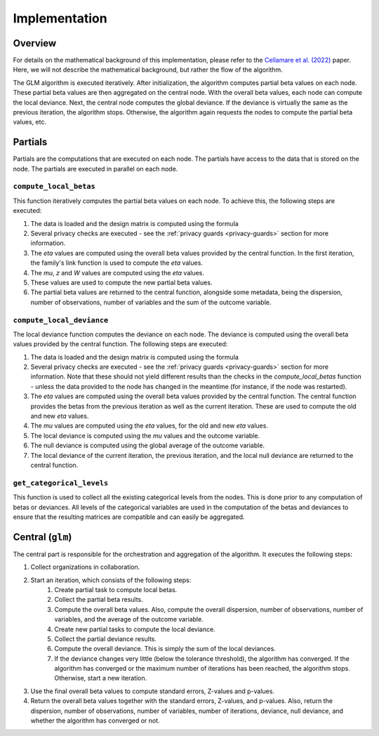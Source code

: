 Implementation
==============

Overview
--------

For details on the mathematical background of this implementation, please refer to the
`Cellamare et al. (2022) <https://www.mdpi.com/1999-4893/15/7/243>`_ paper. Here, we
will not describe the mathematical background, but rather the flow of the algorithm.

The GLM algorithm is executed iteratively. After initialization, the
algorithm computes partial beta values on each node. These partial beta values are then
aggregated on the central node. With the overall beta values, each node can compute the
local deviance. Next, the central node computes the global deviance. If the deviance
is virtually the same as the previous iteration, the algorithm stops. Otherwise, the
algorithm again requests the nodes to compute the partial beta values, etc.

.. uml::

  !theme superhero-outline

  caption The central part of the algorithm is responsible for the \
          orchestration and aggregation\n of the algorithm. The partial \
          parts are executed on each node.

  |client|
  :request analysis;

  |central|
  :Collect organizations
  in collaboration;

  |central|
  :Create task to collect
  categorical levels;

  |partial|
  :Check privacy of
  categorical levels;

  |central|
  :Start first iteration;

  while ( Has the model converged \n \
 or is the maximum number\n \
 of iterations reached?) is (no)
   :Create partial tasks;

   |partial|
   :Check if request complies
   with privacy settings;

   |partial|
   :Compute partial beta values;

   |central|
   :Compute overall beta values;
   :Create new partial tasks;

   |partial|
   :Compute the deviance using
   the overall beta values;

   |central|
   :Compute overall deviance;
  endwhile (yes)

  |client|
  :Receive results;

Partials
--------

Partials are the computations that are executed on each node. The partials have access
to the data that is stored on the node. The partials are executed in parallel on each
node.

``compute_local_betas``
~~~~~~~~~~~~~~~~

This function iteratively computes the partial beta values on each node.  To achieve
this, the following steps are executed:

1. The data is loaded and the design matrix is computed using the formula
2. Several privacy checks are executed - see the :ref:`privacy guards <privacy-guards>`
   section for more information.
3. The `eta` values are computed using the overall beta values provided by the central
   function. In the first iteration, the family's link function is used to compute the
   `eta` values.
4. The `mu`, `z` and `W` values are computed using the `eta` values.
5. These values are used to compute the new partial beta values.
6. The partial beta values are returned to the central function, alongside some
   metadata, being the dispersion, number of observations, number of variables and the
   sum of the outcome variable.

``compute_local_deviance``
~~~~~~~~~~~~~~~~

The local deviance function computes the deviance on each node. The deviance is computed
using the overall beta values provided by the central function. The following steps are
executed:

1. The data is loaded and the design matrix is computed using the formula
2. Several privacy checks are executed - see the :ref:`privacy guards <privacy-guards>`
   section for more information. Note that these should not yield different results than
   the checks in the `compute_local_betas` function - unless the data provided to the
   node has changed in the meantime (for instance, if the node was restarted).
3. The `eta` values are computed using the overall beta values provided by the central
   function. The central function provides the betas from the previous iteration as well
   as the current iteration. These are used to compute the old and new `eta` values.
4. The `mu` values are computed using the `eta` values, for the old and new `eta`
   values.
5. The local deviance is computed using the `mu` values and the outcome variable.
6. The null deviance is computed using the global average of the outcome variable.
7. The local deviance of the current iteration, the previous iteration, and the local
   null deviance are returned to the central function.

``get_categorical_levels``
~~~~~~~~~~~~~~~~~~~~~~~~~

This function is used to collect all the existing categorical levels from the nodes.
This is done prior to any computation of betas or deviances. All levels of the
categorical variables are used in the computation of the betas and deviances to ensure
that the resulting matrices are compatible and can easily be aggregated.

Central (``glm``)
-----------------

The central part is responsible for the orchestration and aggregation of the algorithm.
It executes the following steps:

1. Collect organizations in collaboration.
2. Start an iteration, which consists of the following steps:
    1. Create partial task to compute local betas.
    2. Collect the partial beta results.
    3. Compute the overall beta values. Also, compute the overall dispersion, number of
       observations, number of variables, and the average of the outcome variable.
    4. Create new partial tasks to compute the local deviance.
    5. Collect the partial deviance results.
    6. Compute the overall deviance. This is simply the sum of the local deviances.
    7. If the deviance changes very little (below the tolerance threshold), the
       algorithm has converged. If the algorithm has converged or the maximum number of
       iterations has been reached, the algorithm stops. Otherwise, start a new
       iteration.
3. Use the final overall beta values to compute standard errors, Z-values and p-values.
4. Return the overall beta values together with the standard errors, Z-values, and
   p-values. Also, return the dispersion, number of observations, number of variables,
   number of iterations, deviance, null deviance, and whether the algorithm has
   converged or not.

